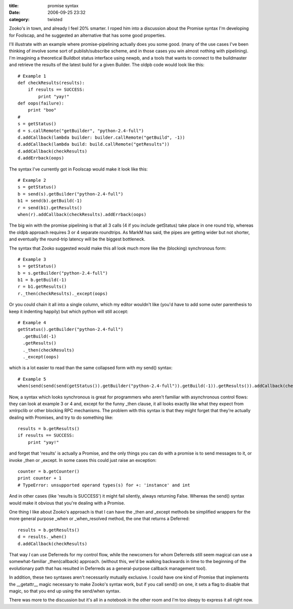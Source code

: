 :title: promise syntax
:date: 2006-09-25 23:32
:category: twisted

Zooko's in town, and already I feel 20% smarter. I roped him into a
discussion about the Promise syntax I'm developing for Foolscap, and he
suggested an alternative that has some good properties.

I'll illustrate with an example where promise-pipelining actually does you
some good. (many of the use cases I've been thinking of involve some sort of
publish/subscribe scheme, and in those cases you win almost nothing with
pipelining). I'm imagining a theoretical Buildbot status interface using
newpb, and a tools that wants to connect to the buildmaster and retrieve the
results of the latest build for a given Builder. The oldpb code would look
like this::

    # Example 1
    def checkResults(results):
        if results == SUCCESS:
            print "yay!"
    def oops(failure):
        print "boo"
    #
    s = getStatus()
    d = s.callRemote("getBuilder", "python-2.4-full")
    d.addCallback(lambda builder: builder.callRemote("getBuild", -1))
    d.addCallback(lambda build: build.callRemote("getResults"))
    d.addCallback(checkResults)
    d.addErrback(oops)

The syntax I've currently got in Foolscap would make it look like this::

    # Example 2
    s = getStatus()
    b = send(s).getBuilder("python-2.4-full")
    b1 = send(b).getBuild(-1)
    r = send(b1).getResults()
    when(r).addCallback(checkResults).addErrback(oops)

The big win with the promise pipelining is that all 3 calls (4 if you include
getStatus) take place in one round trip, whereas the oldpb approach requires
3 or 4 separate roundtrips. As MarkM has said, the pipes are getting wider
but not shorter, and eventually the round-trip latency will be the biggest
bottleneck.

The syntax that Zooko suggested would make this all look much more like the
(blocking) synchronous form::

    # Example 3
    s = getStatus()
    b = s.getBuilder("python-2.4-full")
    b1 = b.getBuild(-1)
    r = b1.getResults()
    r._then(checkResults)._except(oops)

Or you could chain it all into a single column, which my editor wouldn't like
(you'd have to add some outer parenthesis to keep it indenting happily) but
which python will still accept::

    # Example 4
    getStatus().getBuilder("python-2.4-full")
      .getBuild(-1)
      .getResults()
      ._then(checkResults)
      ._except(oops)

which is a lot easier to read than the same collapsed form with my send()
syntax::

    # Example 5
    when(send(send(send(getStatus()).getBuilder("python-2.4-full")).getBuild(-1)).getResults()).addCallback(checkResults).addErrback(oops)

Now, a syntax which looks synchronous is great for programmers who aren't
familiar with asynchronous control flows: they can look at example 3 or 4
and, except for the funny _then clause, it all looks exactly like what they
expect from xmlrpclib or other blocking RPC mechanisms. The problem with this
syntax is that they might forget that they're actually dealing with Promises,
and try to do something like::

    results = b.getResults()
    if results == SUCCESS:
        print "yay!"

and forget that 'results' is actually a Promise, and the only things you can
do with a promise is to send messages to it, or invoke _then or _except. In
some cases this could just raise an exception::

    counter = b.getCounter()
    print counter + 1
    # TypeError: unsupported operand types(s) for +: 'instance' and int

And in other cases (like 'results is SUCCESS') it might fail silently, always
returning False. Whereas the send() syntax would make it obvious that you're
dealing with a Promise.

One thing I like about Zooko's approach is that I can have the _then and
_except methods be simplified wrappers for the more general purpose _when or
_when_resolved method, the one that returns a Deferred::

    results = b.getResults()
    d = results._when()
    d.addCallback(checkResults)

That way *I* can use Deferreds for my control flow, while the newcomers for
whom Deferreds still seem magical can use a somewhat-familiar _then(callback)
approach. (without this, we'd be walking backwards in time to the beginning
of the evolutionary path that has resulted in Deferreds as a general-purpose
callback management tool).

In addition, these two syntaxes aren't necessarily mutually exclusive. I
could have one kind of Promise that implements the __getattr__ magic
necessary to make Zooko's syntax work, but if you call send() on one, it sets
a flag to disable that magic, so that you end up using the send/when syntax.

There was more to the discussion but it's all in a notebook in the other room
and I'm too sleepy to express it all right now.
